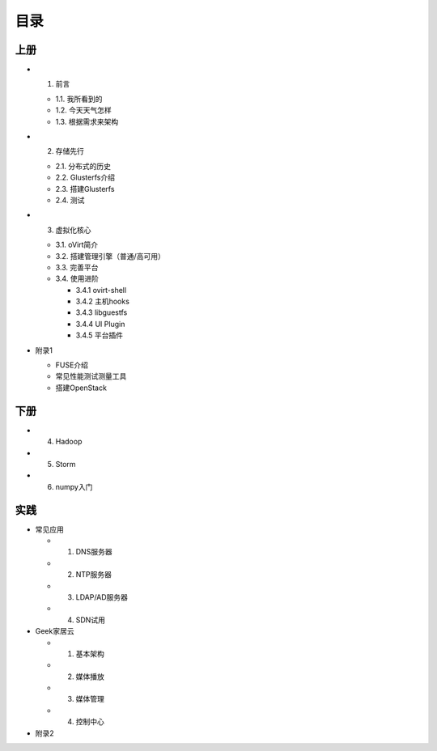 ========
目录
========

--------
上册
--------

- 1. 前言

  + 1.1. 我所看到的

  + 1.2. 今天天气怎样

  + 1.3. 根据需求来架构

- 2. 存储先行

  + 2.1. 分布式的历史

  + 2.2. Glusterfs介绍

  + 2.3. 搭建Glusterfs

  + 2.4. 测试

- 3. 虚拟化核心

  + 3.1. oVirt简介

  + 3.2. 搭建管理引擎（普通/高可用）

  + 3.3. 完善平台

  + 3.4. 使用进阶

    + 3.4.1 ovirt-shell

    + 3.4.2 主机hooks

    + 3.4.3 libguestfs

    + 3.4.4 UI Plugin

    + 3.4.5 平台插件

- 附录1

  + FUSE介绍

  + 常见性能测试测量工具

  + 搭建OpenStack

--------
下册
--------

- 4. Hadoop

- 5. Storm

- 6. numpy入门

--------
实践
--------

- 常见应用

  + 1. DNS服务器

  + 2. NTP服务器

  + 3. LDAP/AD服务器

  + 4. SDN试用

- Geek家居云

  + 1. 基本架构

  + 2. 媒体播放

  + 3. 媒体管理

  + 4. 控制中心

- 附录2
